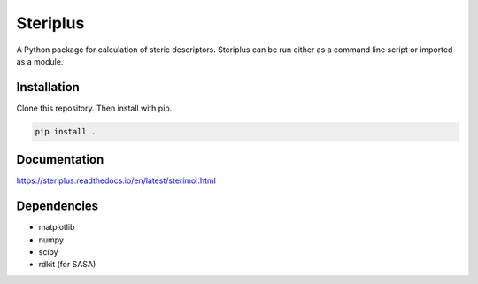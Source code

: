 =========
Steriplus
=========

A Python package for calculation of steric descriptors. Steriplus can be run
either as a command line script or imported as a module.

************
Installation
************

Clone this repository. Then install with pip.

.. code-block:: console
  
  pip install .

*************
Documentation
*************

https://steriplus.readthedocs.io/en/latest/sterimol.html

************
Dependencies
************

* matplotlib
* numpy
* scipy
* rdkit (for SASA)